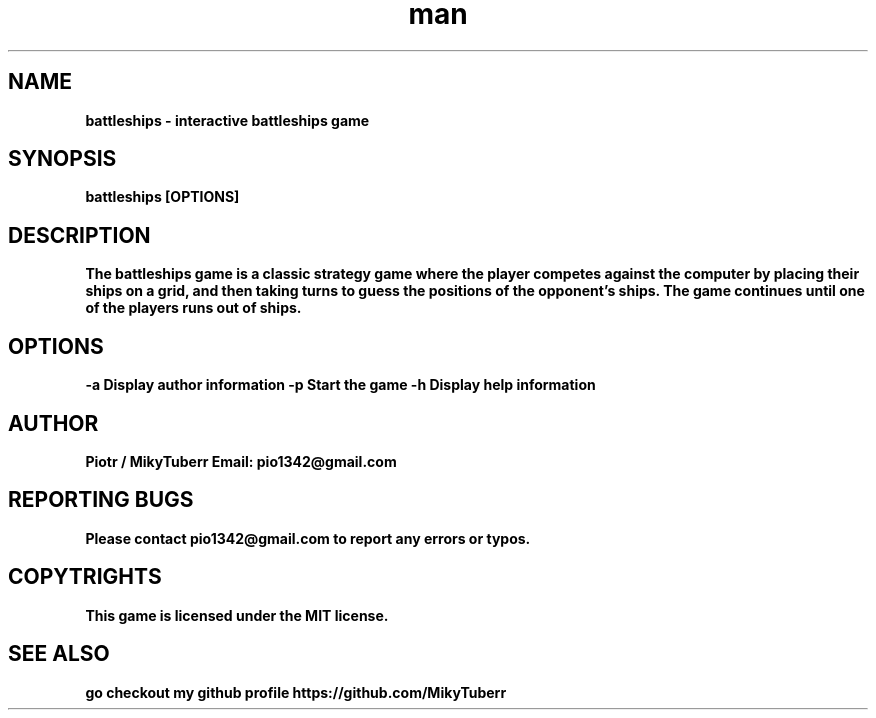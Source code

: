 .\" Manpage for battleships game.
.TH man 1 "16 May 2023" "1.0" "battleships man page"
.SH NAME
.B
battleships - interactive battleships game
.SH SYNOPSIS
.B
battleships [OPTIONS]
.SH DESCRIPTION
.B
The battleships game is a classic strategy game where the player competes against the computer by placing their ships on a grid, 
.B
and then taking turns to guess the positions of the opponent's ships.
.B
The game continues until one of the players runs out of ships.
.SH OPTIONS
.B
-a Display author information
.B
-p Start the game
.B
-h Display help information
.SH AUTHOR
.B
Piotr / MikyTuberr
.B
Email: pio1342@gmail.com
.SH REPORTING BUGS
.B
Please contact pio1342@gmail.com to report any errors or typos.
.SH COPYTRIGHTS
.B
This game is licensed under the MIT license.
.SH SEE ALSO 
.B
go checkout my github profile https://github.com/MikyTuberr
